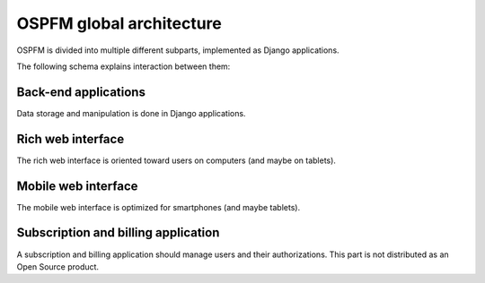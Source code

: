 #########################
OSPFM global architecture
#########################

OSPFM is divided into multiple different subparts, implemented as Django
applications.

The following schema explains interaction between them:

.. image:: global-schema.png

Back-end applications
=====================

Data storage and manipulation is done in Django applications.

Rich web interface
==================

The rich web interface is oriented toward users on computers (and maybe on
tablets).

Mobile web interface
====================

The mobile web interface is optimized for smartphones (and maybe tablets).

Subscription and billing application
====================================

A subscription and billing application should manage users and their
authorizations. This part is not distributed as an Open Source product.

